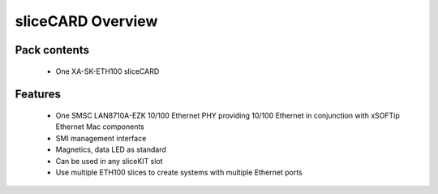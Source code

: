 sliceCARD Overview
===================

Pack contents
-------------

   * One XA-SK-ETH100 sliceCARD

Features
--------

   * One SMSC LAN8710A-EZK 10/100 Ethernet PHY providing 10/100 Ethernet in conjunction with xSOFTip Ethernet Mac components
   * SMI management interface
   * Magnetics, data LED as standard
   * Can be used in any sliceKIT slot
   * Use multiple ETH100 slices to create systems with multiple Ethernet ports



